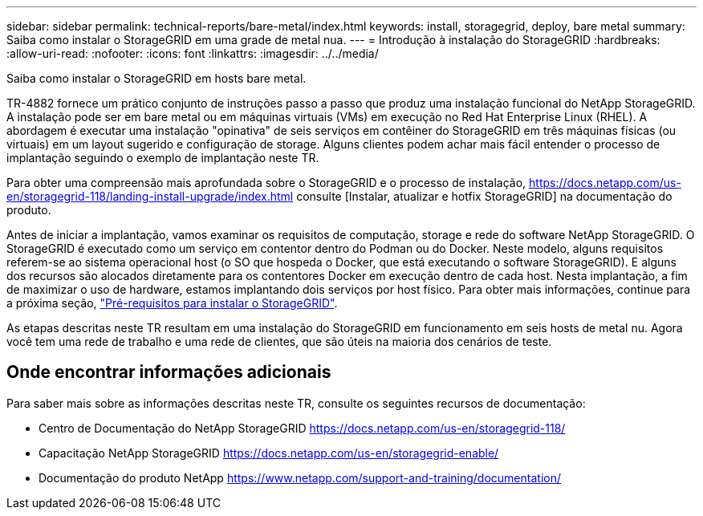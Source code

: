 ---
sidebar: sidebar 
permalink: technical-reports/bare-metal/index.html 
keywords: install, storagegrid, deploy, bare metal 
summary: Saiba como instalar o StorageGRID em uma grade de metal nua. 
---
= Introdução à instalação do StorageGRID
:hardbreaks:
:allow-uri-read: 
:nofooter: 
:icons: font
:linkattrs: 
:imagesdir: ../../media/


[role="lead"]
Saiba como instalar o StorageGRID em hosts bare metal.

TR-4882 fornece um prático conjunto de instruções passo a passo que produz uma instalação funcional do NetApp StorageGRID. A instalação pode ser em bare metal ou em máquinas virtuais (VMs) em execução no Red Hat Enterprise Linux (RHEL). A abordagem é executar uma instalação "opinativa" de seis serviços em contêiner do StorageGRID em três máquinas físicas (ou virtuais) em um layout sugerido e configuração de storage. Alguns clientes podem achar mais fácil entender o processo de implantação seguindo o exemplo de implantação neste TR.

Para obter uma compreensão mais aprofundada sobre o StorageGRID e o processo de instalação, https://docs.netapp.com/us-en/storagegrid-118/landing-install-upgrade/index.html[] consulte [Instalar, atualizar e hotfix StorageGRID] na documentação do produto.

Antes de iniciar a implantação, vamos examinar os requisitos de computação, storage e rede do software NetApp StorageGRID. O StorageGRID é executado como um serviço em contentor dentro do Podman ou do Docker. Neste modelo, alguns requisitos referem-se ao sistema operacional host (o SO que hospeda o Docker, que está executando o software StorageGRID). E alguns dos recursos são alocados diretamente para os contentores Docker em execução dentro de cada host. Nesta implantação, a fim de maximizar o uso de hardware, estamos implantando dois serviços por host físico. Para obter mais informações, continue para a próxima seção, link:prerequisites-install-storagegrid.html["Pré-requisitos para instalar o StorageGRID"].

As etapas descritas neste TR resultam em uma instalação do StorageGRID em funcionamento em seis hosts de metal nu. Agora você tem uma rede de trabalho e uma rede de clientes, que são úteis na maioria dos cenários de teste.



== Onde encontrar informações adicionais

Para saber mais sobre as informações descritas neste TR, consulte os seguintes recursos de documentação:

* Centro de Documentação do NetApp StorageGRID https://docs.netapp.com/us-en/storagegrid-118/[]
* Capacitação NetApp StorageGRID https://docs.netapp.com/us-en/storagegrid-enable/[]
* Documentação do produto NetApp https://www.netapp.com/support-and-training/documentation/[]

